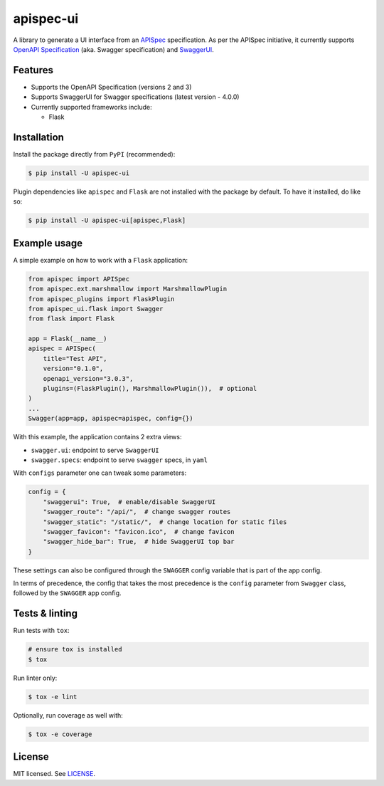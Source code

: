 **********
apispec-ui
**********

.. image:: https://github.com/rena2damas/apispec-ui/actions/workflows/ci.yaml/badge.svg
    :target: https://github.com/rena2damas/apispec-plugins/actions/workflows/ci.yaml
    :alt: CI
.. image:: https://codecov.io/gh/rena2damas/apispec-ui/branch/master/graph/badge.svg
    :target: https://app.codecov.io/gh/rena2damas/apispec-ui/branch/master
    :alt: codecov
.. image:: https://img.shields.io/badge/code%20style-black-000000.svg
    :target: https://github.com/psf/black
    :alt: code style: black
.. image:: https://img.shields.io/badge/License-MIT-yellow.svg
    :target: https://opensource.org/licenses/MIT
    :alt: license: MIT

A library to generate a UI interface from an `APISpec <https://github
.com/marshmallow-code/apispec>`_ specification. As per the APISpec initiative, it
currently supports `OpenAPI Specification <https://github
.com/OAI/OpenAPI-Specification>`_ (aka. Swagger specification) and `SwaggerUI
<https://swagger.io/tools/swagger-ui/>`_.

Features
========

* Supports the OpenAPI Specification (versions 2 and 3)
* Supports SwaggerUI for Swagger specifications (latest version - 4.0.0)
* Currently supported frameworks include:

  * Flask


Installation
============

Install the package directly from ``PyPI`` (recommended):

.. code-block:: bash

    $ pip install -U apispec-ui


Plugin dependencies like ``apispec`` and ``Flask`` are not installed with the package
by default. To have it installed, do like so:

.. code-block:: bash

    $ pip install -U apispec-ui[apispec,Flask]

Example usage
=============

A simple example on how to work with a ``Flask`` application:

.. code-block:: python

    from apispec import APISpec
    from apispec.ext.marshmallow import MarshmallowPlugin
    from apispec_plugins import FlaskPlugin
    from apispec_ui.flask import Swagger
    from flask import Flask

    app = Flask(__name__)
    apispec = APISpec(
        title="Test API",
        version="0.1.0",
        openapi_version="3.0.3",
        plugins=(FlaskPlugin(), MarshmallowPlugin()),  # optional
    )
    ...
    Swagger(app=app, apispec=apispec, config={})

With this example, the application contains 2 extra views:

- ``swagger.ui``: endpoint to serve ``SwaggerUI``
- ``swagger.specs``: endpoint to serve ``swagger`` specs, in ``yaml``

With ``configs`` parameter one can tweak some parameters:

.. code-block:: python

    config = {
        "swaggerui": True,  # enable/disable SwaggerUI
        "swagger_route": "/api/",  # change swagger routes
        "swagger_static": "/static/",  # change location for static files
        "swagger_favicon": "favicon.ico",  # change favicon
        "swagger_hide_bar": True,  # hide SwaggerUI top bar
    }

These settings can also be configured through the ``SWAGGER`` config variable that is
part of the app config.

In terms of precedence, the config that takes the most precedence is the ``config``
parameter from ``Swagger`` class, followed by the ``SWAGGER`` app config.

Tests & linting
===============

Run tests with ``tox``:

.. code-block:: bash

    # ensure tox is installed
    $ tox

Run linter only:

.. code-block:: bash

    $ tox -e lint

Optionally, run coverage as well with:

.. code-block:: bash

    $ tox -e coverage

License
=======

MIT licensed. See `LICENSE <LICENSE>`_.

